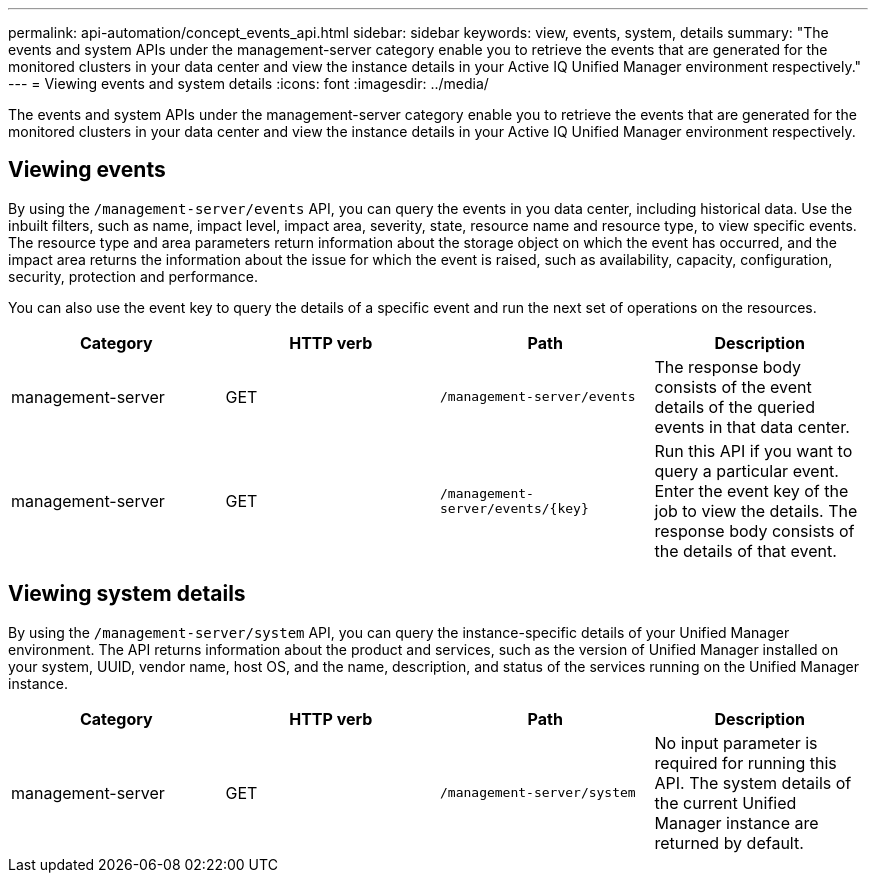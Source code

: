---
permalink: api-automation/concept_events_api.html
sidebar: sidebar
keywords: view, events, system, details
summary: "The events and system APIs under the management-server category enable you to retrieve the events that are generated for the monitored clusters in your data center and view the instance details in your Active IQ Unified Manager environment respectively."
---
= Viewing events and system details
:icons: font
:imagesdir: ../media/

[.lead]
The events and system APIs under the management-server category enable you to retrieve the events that are generated for the monitored clusters in your data center and view the instance details in your Active IQ Unified Manager environment respectively.

== Viewing events

By using the `/management-server/events` API, you can query the events in you data center, including historical data. Use the inbuilt filters, such as name, impact level, impact area, severity, state, resource name and resource type, to view specific events. The resource type and area parameters return information about the storage object on which the event has occurred, and the impact area returns the information about the issue for which the event is raised, such as availability, capacity, configuration, security, protection and performance.

You can also use the event key to query the details of a specific event and run the next set of operations on the resources.
[cols="4*",options="header"]
|===
| Category| HTTP verb| Path| Description
a|
management-server
a|
GET
a|
`/management-server/events`

a|
The response body consists of the event details of the queried events in that data center.
a|
management-server
a|
GET
a|
`/management-server/events/\{key}`

a|
Run this API if you want to query a particular event. Enter the event key of the job to view the details. The response body consists of the details of that event.
|===

== Viewing system details

By using the `/management-server/system` API, you can query the instance-specific details of your Unified Manager environment. The API returns information about the product and services, such as the version of Unified Manager installed on your system, UUID, vendor name, host OS, and the name, description, and status of the services running on the Unified Manager instance.
[cols="4*",options="header"]
|===
| Category| HTTP verb| Path| Description
a|
management-server
a|
GET
a|
`/management-server/system`

a|
No input parameter is required for running this API. The system details of the current Unified Manager instance are returned by default.
|===
